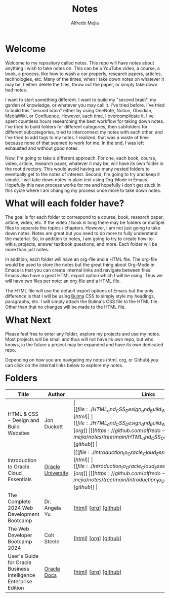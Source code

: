 #+title: Notes
#+author: Alfredo Mejia
#+options: num:nil html-postamble:nil
#+html_head: <link rel="stylesheet" type="text/css" href="./resources/bulma/bulma.css" /> <style>body {margin: 5%} h1,h2,h3,h4,h5,h6 {margin-top: 3%}</style>

* Welcome
Welcome to my repository called notes. This repo will have notes about anything I wish to take notes on. This can be a YouTube video, a course, a book, a process, like how to wash a car properly, research papers, articles, technologies, etc. Many of the times, when I take down notes on whatever it may be, I either delete the files, throw out the paper, or simply take down bad notes.

I want to start something different. I want to build my "second brain", my garden of knowledge, or whatever you may call it. I've tried before. I've tried to build this "second brain" either by using OneNote, Notion, Obsidian, MediaWiki, or Confluence. However, each time, I overcomplicate it. I've spent countless hours researching the best workflow for taking down notes. I've tried to build folders for different categories, then subfolders for different subcategories, tried to interconnect my notes with each other, and I've tried to add tags to my notes. I realized, that was a waste of time because none of that seemed to work for me. In the end, I was left exhausted and without good notes.

Now, I'm going to take a different approach. For one, each book, course, video, article, research paper, whatever it may be, will have its own folder in the root directory. This would avoid having so many nested folders to eventually get to the notes of interest. Second, I'm going to try and keep it simple. I will take down notes in plain text using Org-Mode in Emacs. Hopefully this new process works for me and hopefully I don't get stuck in this cycle where I am changing my process once more to take down notes.

* What will each folder have?
The goal is for each folder to correspond to a course, book, research paper, article, video, etc. If the video / book is long there may be folders or multiple files to separate the topics / chapters. However, I am not just going to take down notes. Notes are great but you need to do more to fully understand the material. So, in addition to notes, I am going to try to create how-to-wikis, projects, answer textbook questions, and more. Each folder will be more than just notes.

In addition, each folder will have an org-file and a HTML file. The org-file would be used to store the notes but the great thing about Org-Mode in Emacs is that you can create internal links and navigate between files. Emacs also have a great HTML export option which I will be using. Thus we will have two files per note: an org-file and a HTML file.

The HTML file will use the default export options of Emacs but the only difference is that I will be using [[https://bulma.io][Bulma]] CSS to simply style my headings, paragraphs, etc. I will simply attach the Bulma's CSS file to the HTML file. Other than that no changes will be made to the HTML file.

* What Next
Please feel free to enter any folder, explore my projects and use my notes. Most projects will be small and thus will not have its own repo, but who knows, in the future a project may be expanded and have its own dedicated repo.

Depending on how you are navigating my notes (html, org, or Github) you can click on the internal links below to explore my notes.

* Folders
| Title                                                            | Author            | Links                                   |
|------------------------------------------------------------------+-------------------+-----------------------------------------|
| HTML & CSS - Design and Build Websites                           | Jon Duckett       | \vert [[file:./HTML_and_CSS_Design_and_Build_Websites/000.Home.html][html]] \vert [[file:./HTML_and_CSS_Design_and_Build_Websites/000.Home.org][org]] \vert [[https://github.com/alfredo-mejia/notes/tree/main/HTML_and_CSS_Design_and_Build_Websites][github]] \vert |
| Introduction to Oracle Cloud Essentials                          | [[https://mylearn.oracle.com/ou/home][Oracle University]] | \vert [[file:./Introduction_to_Oracle_Cloud_Essentials/000.Home.html][html]] \vert [[file:./Introduction_to_Oracle_Cloud_Essentials/000.Home.org][org]] \vert [[https://github.com/alfredo-mejia/notes/tree/main/Introduction_to_Oracle_Cloud_Essentials][github]] \vert |
| The Complete 2024 Web Development Bootcamp                       | Dr. Angela Yu     | [[[file:./The_Complete_2024_Web_Development_Bootcamp/000.Home.html][html]]] [[[file:./The_Complete_2024_Web_Development_Bootcamp/000.Home.org][org]]] [[[https://github.com/alfredo-mejia/notes/tree/main/The_Complete_2024_Web_Development_Bootcamp][github]]]                   |
| The Web Developer Bootcamp 2024                                  | Colt Steele       | [[[file:./The_Web_Developer_Bootcamp_2024/000.Home.html][html]]] [[[file:./The_Web_Developer_Bootcamp_2024/000.Home.org][org]]] [[[https://github.com/alfredo-mejia/notes/tree/main/The_Web_Developer_Bootcamp_2024][github]]]                   |
| User's Guide for Oracle Business Intelligence Enterprise Edition | [[https://docs.oracle.com/][Oracle Docs]]       | [[[file:./Users_Guide_for_Oracle_Business_Intelligence_Enterprise_Edition/000.Home.html][html]]] [[[file:./Users_Guide_for_Oracle_Business_Intelligence_Enterprise_Edition/000.Home.org][org]]] [[[https://github.com/alfredo-mejia/notes/tree/main/Users_Guide_for_Oracle_Business_Intelligence_Enterprise_Edition][github]]]                   |
